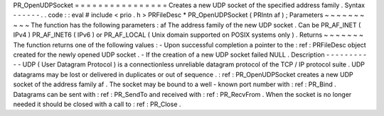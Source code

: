 PR_OpenUDPSocket
=
=
=
=
=
=
=
=
=
=
=
=
=
=
=
=
Creates
a
new
UDP
socket
of
the
specified
address
family
.
Syntax
-
-
-
-
-
-
.
.
code
:
:
eval
#
include
<
prio
.
h
>
PRFileDesc
*
PR_OpenUDPSocket
(
PRIntn
af
)
;
Parameters
~
~
~
~
~
~
~
~
~
~
The
function
has
the
following
parameters
:
af
The
address
family
of
the
new
UDP
socket
.
Can
be
PR_AF_INET
(
IPv4
)
PR_AF_INET6
(
IPv6
)
or
PR_AF_LOCAL
(
Unix
domain
supported
on
POSIX
systems
only
)
.
Returns
~
~
~
~
~
~
~
The
function
returns
one
of
the
following
values
:
-
Upon
successful
completion
a
pointer
to
the
:
ref
:
PRFileDesc
object
created
for
the
newly
opened
UDP
socket
.
-
If
the
creation
of
a
new
UDP
socket
failed
NULL
.
Description
-
-
-
-
-
-
-
-
-
-
-
UDP
(
User
Datagram
Protocol
)
is
a
connectionless
unreliable
datagram
protocol
of
the
TCP
/
IP
protocol
suite
.
UDP
datagrams
may
be
lost
or
delivered
in
duplicates
or
out
of
sequence
.
:
ref
:
PR_OpenUDPSocket
creates
a
new
UDP
socket
of
the
address
family
af
.
The
socket
may
be
bound
to
a
well
-
known
port
number
with
:
ref
:
PR_Bind
.
Datagrams
can
be
sent
with
:
ref
:
PR_SendTo
and
received
with
:
ref
:
PR_RecvFrom
.
When
the
socket
is
no
longer
needed
it
should
be
closed
with
a
call
to
:
ref
:
PR_Close
.
